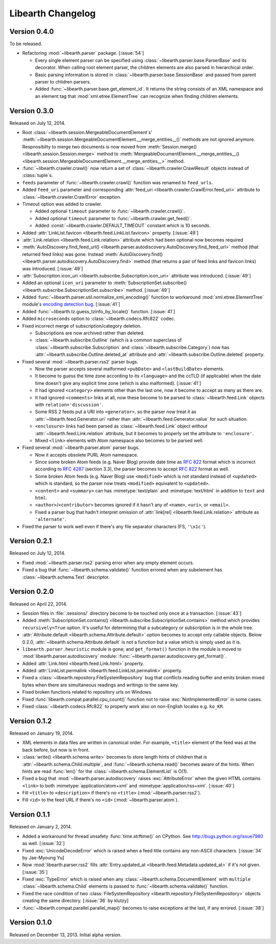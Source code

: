 Libearth Changelog
==================

Version 0.4.0
-------------

To be released.

- Refactoring :mod:`~libearth.parser` package.  [:issue:`54`]

  - Every single element parser can be specified using
    :class:`~libearth.parser.base.ParserBase` and its decorator.
    When calling root element parser, the children elements are also parsed in
    hierarchical order.
  - Basic parsing information is stored in
    :class:`~libearth.parser.base.SessionBase` and passed from parent parser
    to chlidren parsers.
  - Added :func:`~libearth.parser.base.get_element_id`.
    It returns the string consists of an XML namespace and an element tag that
    :mod:`xml.etree.ElementTree` can recognize when finding children elements.


Version 0.3.0
-------------

Released on July 12, 2014.

- Root :class:`~libearth.session.MergeableDocumentElement`\ s'
  :meth:`~libearth.session.MergeableDocumentElement.__merge_entities__()`
  methods are not ignored anymore.  Respnosibilty to merge two documents is
  now moved from :meth:`Session.merge() <libearth.session.Session.merge>`
  method to :meth:`MergeableDocumentElement.__merge_entities__()
  <libearth.session.MergeableDocumentElement.__merge_entities__>` method.
- :func:`~libearth.crawler.crawl()` now return a set of
  :class:`~libearth.crawler.CrawlResult` objects instead of :class:`tuple`\ s.
- ``feeds`` parameter of :func:`~libearth.crawler.crawl()` function was
  renamed to ``feed_urls``.
- Added ``feed_uri`` parameter and corresponding :attr:`feed_uri
  <libearth.crawler.CrawlError.feed_uri>` attribute to
  :class:`~libearth.crawler.CrawlError` exception.
- Timeout option was added to crawler.

  - Added optional ``timeout`` parameter to :func:`~libearth.crawler.crawl()`.
  - Added optional ``timeout`` parameter to
    :func:`~libearth.crawler.get_feed()`.
  - Added :const:`~libearth.crawler.DEFAULT_TIMEOUT` constant which is
    10 seconds.

- Added :attr:`LinkList.favicon <libearth.feed.LinkList.favicon>` property.
  [:issue:`49`]
- :attr:`Link.relation <libearth.feed.Link.relation>` attribute which had
  been optional now becomes required
- :meth:`AutoDiscovery.find_feed_url()
  <libearth.parser.autodiscovery.AutoDiscovery.find_feed_url>` method (that
  returned feed links) was gone.  Instead :meth:`AutoDiscovery.find()
  <libearth.parser.autodiscovery.AutoDiscovery.find>` method (that returns
  a pair of feed links and favicon links) was introduced.
  [:issue:`49`]
- :attr:`Subscription.icon_uri <libearth.subscribe.Subscription.icon_uri>`
  attribute was introduced.  [:issue:`49`]
- Added an optional ``icon_uri`` parameter to :meth:`SubscriptionSet.subscribe()
  <libearth.subscribe.SubscriptionSet.subscribe>` method.  [:issue:`49`]
- Added :func:`~libearth.parser.util.normalize_xml_encoding()`
  function to workaround :mod:`xml.etree.ElementTree` module's
  `encoding detection bug`__.  [:issue:`41`]
- Added :func:`~libearth.tz.guess_tzinfo_by_locale()` function.  [:issue:`41`]
- Added ``microseconds`` option to :class:`~libearth.codecs.Rfc822` codec.
- Fixed incorrect merge of subscription/category deletion.

  - Subscriptions are now archived rather than deleted.
  - :class:`~libearth.subscribe.Outline` (which is a common superclass of
    :class:`~libearth.subscribe.Subscription` and
    :class:`~libearth.subscribe.Category`) now has
    :attr:`~libearth.subscribe.Outline.deleted_at` attribute and
    :attr:`~libearth.subscribe.Outline.deleted` property.

- Fixed several :mod:`~libearth.parser.rss2` parser bugs.

  - Now the parser accepts several malformed ``<pubDate>`` and
    ``<lastBuildDate>`` elements.
  - It become to guess the time zone according to its ``<language>`` and
    the ccTLD (if applicable) when the date time doesn't give any explicit
    time zone (which is also malformed).  [:issue:`41`]
  - It had ignored ``<category>`` elements other than the last one, now it
    become to accept as many as there are.
  - It had ignored ``<comments>`` links at all, now these become to be
    parsed to :class:`~libearth.feed.Link` objects with
    ``relation='discussion'``.
  - Some RSS 2 feeds put a URI into ``<generator>``, so the parser now
    treat it as :attr:`~libearth.feed.Generator.uri` rather than
    :attr:`~libearth.feed.Generator.value` for such situation.
  - ``<enclosure>`` links had been parsed as :class:`~libearth.feed.Link`
    object *without* :attr:`~libearth.feed.Link.relation` attribute,
    but it becomes to properly set the attribute to ``'enclosure'``.
  - Mixed ``<link>`` elements with Atom namespace also becomes to be
    parsed well.

- Fixed several :mod:`~libearth.parser.atom` parser bugs.

  - Now it accepts obsolete PURL Atom namespace.
  - Since some broken Atom feeds (e.g. Naver Blog) provide date time as
    :rfc:`822` format which is incorrect according to :rfc:`4287#section-3.3`
    (section 3.3), the parser becomes to accept :rfc:`822` format as well.
  - Some broken Atom feeds (e.g. Naver Blog) use ``<modified>`` which is
    not standard instead of ``<updated>`` which is standard, so the parser
    now treats ``<modified>`` equivalent to ``<updated>``.
  - ``<content>`` and ``<summary>`` can has :mimetype:`text/plain` and
    :mimetype:`text/html` in addition to ``text`` and ``html``.
  - ``<author>``/``<contributor>`` becomes ignored if it hasn't any of
    ``<name>``, ``<uri>``, or ``<email>``.
  - Fixed a parser bug that hadn't interpret omission of
    :attr:`link[rel] <libearth.feed.Link.relation>` attribute
    as ``'alternate'``.

- Fixed the parser to work well even if there's any file separator characters
  (FS, ``'\x1c'``).

__ http://bugs.python.org/issue13612


Version 0.2.1
-------------

Released on July 12, 2014.

- Fixed :mod:`~libearth.parser.rss2` parsing error when any empty element
  occurs.
- Fixed a bug that :func:`~libearth.schema.validate()` function errored
  when any subelement has :class:`~libearth.schema.Text` descriptor.


Version 0.2.0
-------------

Released on April 22, 2014.

- Session files in :file:`.sessions/` directory become to be touched
  only once at a transaction.  [:issue:`43`]
- Added :meth:`SubscriptionSet.contains()
  <libearth.subscribe.SubscriptionSet.contains>` method which provides
  ``recursively=True`` option.  It's useful for determining that
  a subcategory or subscription is in the whole tree.
- :attr:`Attribute.default <libearth.schema.Attribute.default>` option
  becomes to accept only callable objects.  Below 0.2.0,
  :attr:`~libearth.schema.Attribute.default` is not a function but a value
  which is simply used as it is.
- ``libearth.parser.heuristic`` module is gone; and ``get_format()``
  function in the module is moved to :mod:`libearth.parser.autodiscovery`
  module: :func:`~libearth.parser.autodiscovery.get_format()`.
- Added :attr:`Link.html <libearth.feed.Link.html>` property.
- Added :attr:`LinkList.permalink <libearth.feed.LinkList.permalink>` property.
- Fixed a :class:`~libearth.repository.FileSystemRepository` bug that conflicts
  reading buffer and emits broken mixed bytes when there are simultaneous
  readings and writings to the same key.
- Fixed broken functions related to repository urls on Windows.
- Fixed :func:`libearth.compat.parallel.cpu_count()` function not to
  raise :exc:`NotImplementedError` in some cases.
- Fixed :class:`~libearth.codecs.Rfc822` to properly work also on
  non-English locales e.g. ``ko_KR``.


Version 0.1.2
-------------

Released on January 19, 2014.

- XML elements in data files are written in canonical order.  For example,
  ``<title>`` element of the feed was at the back before, but now is in front.
- :class:`write() <libearth.schema.write>` becomes to store length hints of
  children that is :attr:`~libearth.schema.Child.multiple`, and
  :func:`~libearth.schema.read()` becomes aware of the hints.
  When hints are read :func:`len()` for the
  :class:`~libearth.schema.ElementList` is O(1).
- Fixed a bug that :mod:`~libearth.parser.autodiscovery` raises
  :exc:`AttributeError` when the given HTML contains ``<link>`` to
  both :mimetype:`application/atom+xml` and :mimetype:`application/rss+xml`.
  [:issue:`40`]
- Fill ``<title>`` to ``<description>`` if there's no ``<title>``
  (:mod:`~libearth.parser.rss2`).
- Fill ``<id>`` to the feed URL if there's no ``<id>``
  (:mod:`~libearth.parser.atom`).


Version 0.1.1
-------------

Released on January 2, 2014.

- Added a workaround for thread unsafety :func:`time.strftime()` on CPython.
  See http://bugs.python.org/issue7980 as well.  [:issue:`32`]
- Fixed :exc:`UnicodeDecodeError` which is raised when a feed title contains
  any non-ASCII characters.  [:issue:`34` by Jae-Myoung Yu]
- Now :mod:`libearth.parser.rss2` fills :attr:`Entry.updated_at
  <libearth.feed.Metadata.updated_at>` if it's not given.  [:issue:`35`]
- Fixed :exc:`TypeError` which is raised when any
  :class:`~libearth.schema.DocumentElement` with ``multiple``
  :class:`~libearth.schema.Child` elements is passed to
  :func:`~libearth.schema.validate()` function.
- Fixed the race condition of two :class:`FileSystemRepository
  <libearth.repository.FileSystemRepository>` objects creating
  the same directory.  [:issue:`36` by klutzy]
- :func:`~libearth.compat.parallel.parallel_map()` becomes to raise exceptions
  at the last, if any errored.  [:issue:`38`]


Version 0.1.0
-------------

Released on December 13, 2013.  Initial alpha version.
